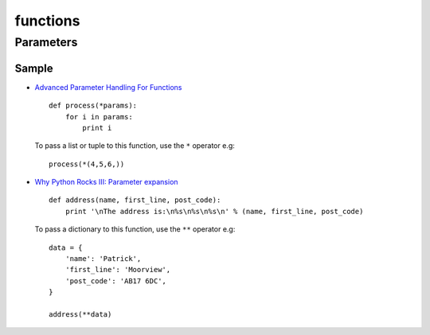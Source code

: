 functions
*********

Parameters
==========

Sample
------

- `Advanced Parameter Handling For Functions`_

  ::

    def process(*params):
        for i in params:
            print i

  To pass a list or tuple to this function, use the ``*`` operator e.g:

  ::

    process(*(4,5,6,))

- `Why Python Rocks III: Parameter expansion`_

  ::

    def address(name, first_line, post_code):
        print '\nThe address is:\n%s\n%s\n%s\n' % (name, first_line, post_code)

  To pass a dictionary to this function, use the ``**`` operator e.g:

  ::

    data = {
        'name': 'Patrick',
        'first_line': 'Moorview',
        'post_code': 'AB17 6DC',
    }

    address(**data)


.. _`Advanced Parameter Handling For Functions`: http://www.linuxtopia.org/online_books/programming_books/python_programming/python_ch15s09.html
.. _`Why Python Rocks III: Parameter expansion`: http://www.electricmonk.nl/log/2008/07/25/why-python-rocks-iii-parameter-expansion/
